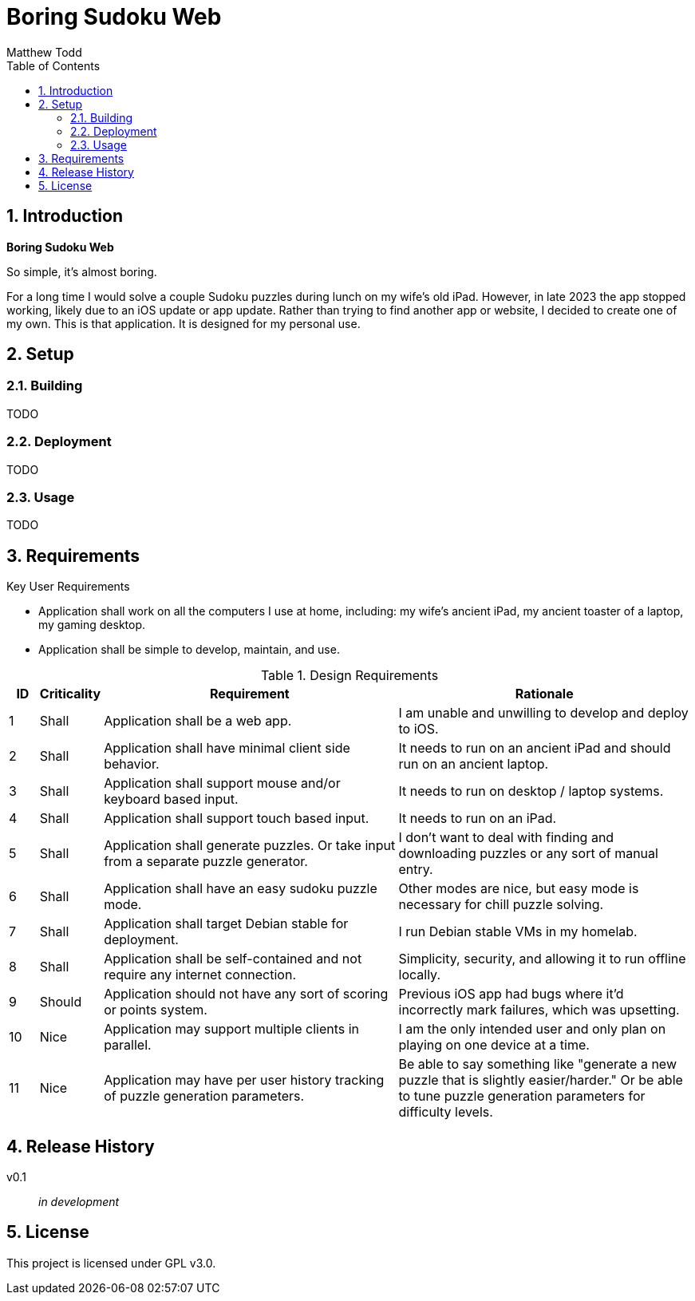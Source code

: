 Boring Sudoku Web
=================
:author: Matthew Todd
:date: 2023-12-06
:toc:
:toclevels: 4
:numbered:

== Introduction

*Boring Sudoku Web*

So simple, it's almost boring.

For a long time I would solve a couple Sudoku puzzles during lunch on my wife's old iPad.
However, in late 2023 the app stopped working, likely due to an iOS update or app update.
Rather than trying to find another app or website, I decided to create one of my own.
This is that application.
It is designed for my personal use.


== Setup

=== Building

TODO

=== Deployment

TODO

=== Usage

TODO


== Requirements

.Key User Requirements
* Application shall work on all the computers I use at home, including: my wife's ancient iPad, my ancient toaster of a laptop, my gaming desktop.
* Application shall be simple to develop, maintain, and use.

.Design Requirements
[cols="1,2,10,10"]
|===
| ID | Criticality | Requirement | Rationale

| {counter:reqID}
| Shall
| Application shall be a web app.
| I am unable and unwilling to develop and deploy to iOS.

| {counter:reqID}
| Shall
| Application shall have minimal client side behavior.
| It needs to run on an ancient iPad and should run on an ancient laptop.

| {counter:reqID}
| Shall
| Application shall support mouse and/or keyboard based input.
| It needs to run on desktop / laptop systems.

| {counter:reqID}
| Shall
| Application shall support touch based input.
| It needs to run on an iPad.

| {counter:reqID}
| Shall
| Application shall generate puzzles. Or take input from a separate puzzle generator.
| I don't want to deal with finding and downloading puzzles or any sort of manual entry.

| {counter:reqID}
| Shall
| Application shall have an easy sudoku puzzle mode.
| Other modes are nice, but easy mode is necessary for chill puzzle solving.

| {counter:reqID}
| Shall
| Application shall target Debian stable for deployment.
| I run Debian stable VMs in my homelab.

| {counter:reqID}
| Shall
| Application shall be self-contained and not require any internet connection.
| Simplicity, security, and allowing it to run offline locally.

| {counter:reqID}
| Should
| Application should not have any sort of scoring or points system.
| Previous iOS app had bugs where it'd incorrectly mark failures, which was upsetting.

| {counter:reqID}
| Nice
| Application may support multiple clients in parallel.
| I am the only intended user and only plan on playing on one device at a time.

| {counter:reqID}
| Nice
| Application may have per user history tracking of puzzle generation parameters.
| Be able to say something like "generate a new puzzle that is slightly easier/harder." Or be able to tune puzzle generation parameters for difficulty levels.

|===

== Release History

v0.1 :: _in development_

== License

This project is licensed under GPL v3.0.

